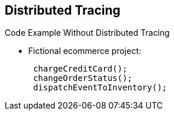 :data-uri:
:noaudio:

== Distributed Tracing

.Code Example Without Distributed Tracing

* Fictional ecommerce project:
+
[source,java]
----
 chargeCreditCard();
 changeOrderStatus();
 dispatchEventToInventory();
----

ifdef::showscript[]

Transcript:

Shown here is a code example for a fictional ecommerce project. When a customer performs a cart checkout, the process charges the credit card, changes the order status, and dispatches an event to the inventory system.

endif::showscript[]
